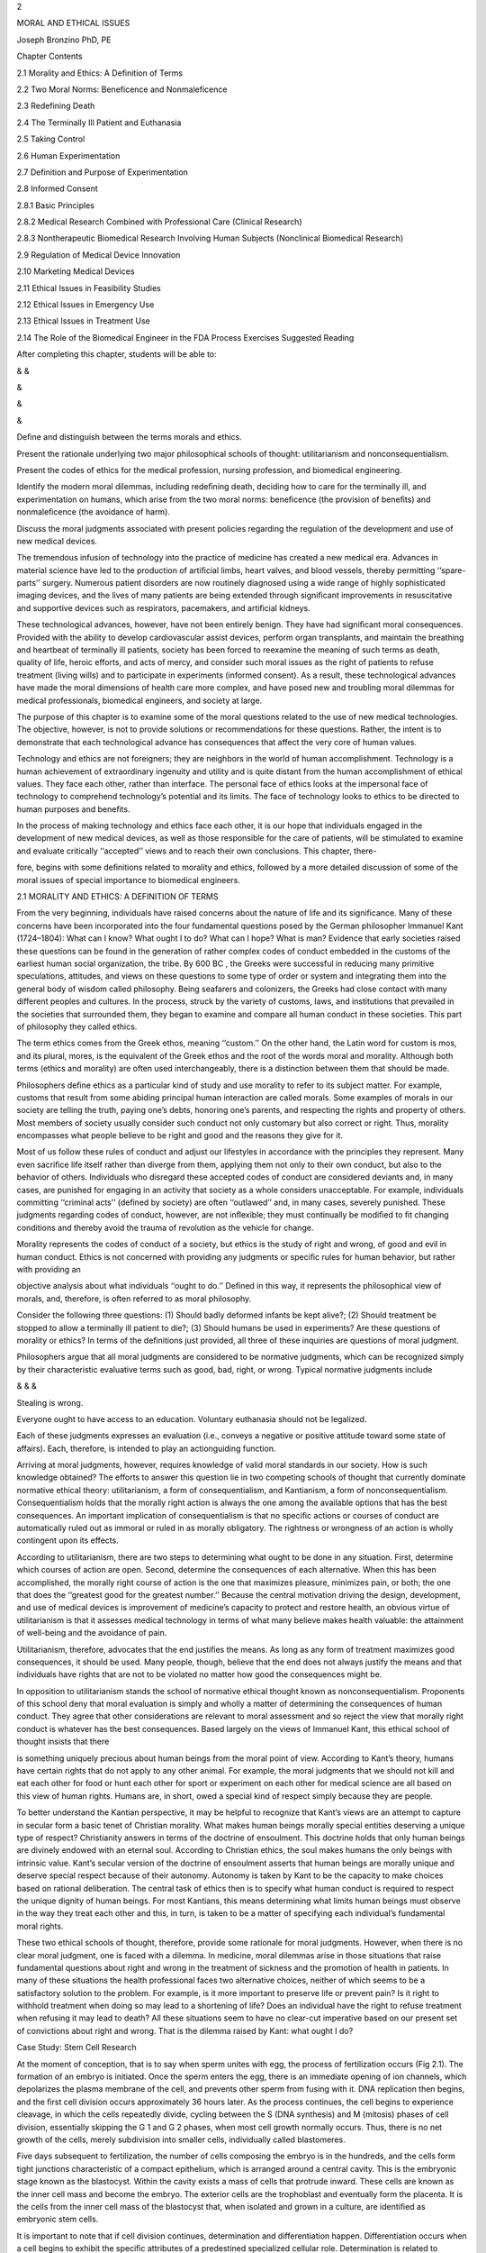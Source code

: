 2

MORAL AND ETHICAL ISSUES

Joseph Bronzino PhD, PE

Chapter Contents

2.1 Morality and Ethics: A Definition of Terms

2.2 Two Moral Norms: Beneficence and Nonmaleficence

2.3 Redefining Death

2.4 The Terminally Ill Patient and Euthanasia

2.5 Taking Control

2.6 Human Experimentation

2.7 Definition and Purpose of Experimentation

2.8 Informed Consent

2.8.1 Basic Principles

2.8.2 Medical Research Combined with Professional Care (Clinical Research)

2.8.3 Nontherapeutic Biomedical Research Involving Human Subjects (Nonclinical Biomedical Research)

2.9 Regulation of Medical Device Innovation

2.10 Marketing Medical Devices

2.11 Ethical Issues in Feasibility Studies

2.12 Ethical Issues in Emergency Use

2.13 Ethical Issues in Treatment Use

2.14 The Role of the Biomedical Engineer in the FDA Process Exercises Suggested Reading

After completing this chapter, students will be able to:

& &

&

&

&

Deﬁne and distinguish between the terms morals and ethics.

Present the rationale underlying two major philosophical schools of thought: utilitarianism and 
nonconsequentialism.

Present the codes of ethics for the medical profession, nursing profession, and biomedical engineering.

Identify the modern moral dilemmas, including redeﬁning death, deciding how to care for the terminally ill, 
and experimentation on humans, which arise from the two moral norms: beneﬁcence (the provision of beneﬁts) 
and nonmaleﬁcence (the avoidance of harm).

Discuss the moral judgments associated with present policies regarding the regulation of the development and 
use of new medical devices.

The tremendous infusion of technology into the practice of medicine has created a new medical era. Advances 
in material science have led to the production of artiﬁcial limbs, heart valves, and blood vessels, thereby 
permitting ‘‘spare-parts’’ surgery. Numerous patient disorders are now routinely diagnosed using a wide 
range of highly sophisticated imaging devices, and the lives of many patients are being extended through 
signiﬁcant improvements in resuscitative and supportive devices such as respirators, pacemakers, and 
artiﬁcial kidneys.

These technological advances, however, have not been entirely benign. They have had signiﬁcant moral 
consequences. Provided with the ability to develop cardiovascular assist devices, perform organ transplants, 
and maintain the breathing and heartbeat of terminally ill patients, society has been forced to reexamine 
the meaning of such terms as death, quality of life, heroic efforts, and acts of mercy, and consider such 
moral issues as the right of patients to refuse treatment (living wills) and to participate in experiments 
(informed consent). As a result, these technological advances have made the moral dimensions of health care 
more complex, and have posed new and troubling moral dilemmas for medical professionals, biomedical 
engineers, and society at large.

The purpose of this chapter is to examine some of the moral questions related to the use of new medical 
technologies. The objective, however, is not to provide solutions or recommendations for these questions. 
Rather, the intent is to demonstrate that each technological advance has consequences that affect the very 
core of human values.

Technology and ethics are not foreigners; they are neighbors in the world of human accomplishment. 
Technology is a human achievement of extraordinary ingenuity and utility and is quite distant from the human 
accomplishment of ethical values. They face each other, rather than interface. The personal face of ethics 
looks at the impersonal face of technology to comprehend technology’s potential and its limits. The face of 
technology looks to ethics to be directed to human purposes and beneﬁts.

In the process of making technology and ethics face each other, it is our hope that individuals engaged in 
the development of new medical devices, as well as those responsible for the care of patients, will be 
stimulated to examine and evaluate critically ‘‘accepted’’ views and to reach their own conclusions. This 
chapter, there-

fore, begins with some deﬁnitions related to morality and ethics, followed by a more detailed discussion of 
some of the moral issues of special importance to biomedical engineers.

2.1 MORALITY AND ETHICS: A DEFINITION OF TERMS

From the very beginning, individuals have raised concerns about the nature of life and its signiﬁcance. 
Many of these concerns have been incorporated into the four fundamental questions posed by the German 
philosopher Immanuel Kant (1724–1804): What can I know? What ought I to do? What can I hope? What is man? 
Evidence that early societies raised these questions can be found in the generation of rather complex codes 
of conduct embedded in the customs of the earliest human social organization, the tribe. By 600 BC , the 
Greeks were successful in reducing many primitive speculations, attitudes, and views on these questions to 
some type of order or system and integrating them into the general body of wisdom called philosophy. Being 
seafarers and colonizers, the Greeks had close contact with many different peoples and cultures. In the 
process, struck by the variety of customs, laws, and institutions that prevailed in the societies that 
surrounded them, they began to examine and compare all human conduct in these societies. This part of 
philosophy they called ethics.

The term ethics comes from the Greek ethos, meaning ‘‘custom.’’ On the other hand, the Latin word for custom 
is mos, and its plural, mores, is the equivalent of the Greek ethos and the root of the words moral and 
morality. Although both terms (ethics and morality) are often used interchangeably, there is a distinction 
between them that should be made.

Philosophers deﬁne ethics as a particular kind of study and use morality to refer to its subject matter. 
For example, customs that result from some abiding principal human interaction are called morals. Some 
examples of morals in our society are telling the truth, paying one’s debts, honoring one’s parents, and 
respecting the rights and property of others. Most members of society usually consider such conduct not only 
customary but also correct or right. Thus, morality encompasses what people believe to be right and good and 
the reasons they give for it.

Most of us follow these rules of conduct and adjust our lifestyles in accordance with the principles they 
represent. Many even sacriﬁce life itself rather than diverge from them, applying them not only to their 
own conduct, but also to the behavior of others. Individuals who disregard these accepted codes of conduct 
are considered deviants and, in many cases, are punished for engaging in an activity that society as a whole 
considers unacceptable. For example, individuals committing ‘‘criminal acts’’ (deﬁned by society) are often 
‘‘outlawed’’ and, in many cases, severely punished. These judgments regarding codes of conduct, however, are 
not inﬂexible; they must continually be modiﬁed to ﬁt changing conditions and thereby avoid the trauma of 
revolution as the vehicle for change.

Morality represents the codes of conduct of a society, but ethics is the study of right and wrong, of good 
and evil in human conduct. Ethics is not concerned with providing any judgments or speciﬁc rules for human 
behavior, but rather with providing an

objective analysis about what individuals ‘‘ought to do.’’ Deﬁned in this way, it represents the 
philosophical view of morals, and, therefore, is often referred to as moral philosophy.

Consider the following three questions: (1) Should badly deformed infants be kept alive?; (2) Should 
treatment be stopped to allow a terminally ill patient to die?; (3) Should humans be used in experiments? 
Are these questions of morality or ethics? In terms of the deﬁnitions just provided, all three of these 
inquiries are questions of moral judgment.

Philosophers argue that all moral judgments are considered to be normative judgments, which can be 
recognized simply by their characteristic evaluative terms such as good, bad, right, or wrong. Typical 
normative judgments include

& & &

Stealing is wrong.

Everyone ought to have access to an education. Voluntary euthanasia should not be legalized.

Each of these judgments expresses an evaluation (i.e., conveys a negative or positive attitude toward some 
state of affairs). Each, therefore, is intended to play an actionguiding function.

Arriving at moral judgments, however, requires knowledge of valid moral standards in our society. How is 
such knowledge obtained? The efforts to answer this question lie in two competing schools of thought that 
currently dominate normative ethical theory: utilitarianism, a form of consequentialism, and Kantianism, a 
form of nonconsequentialism. Consequentialism holds that the morally right action is always the one among 
the available options that has the best consequences. An important implication of consequentialism is that 
no speciﬁc actions or courses of conduct are automatically ruled out as immoral or ruled in as morally 
obligatory. The rightness or wrongness of an action is wholly contingent upon its effects.

According to utilitarianism, there are two steps to determining what ought to be done in any situation. 
First, determine which courses of action are open. Second, determine the consequences of each alternative. 
When this has been accomplished, the morally right course of action is the one that maximizes pleasure, 
minimizes pain, or both; the one that does the ‘‘greatest good for the greatest number.’’ Because the 
central motivation driving the design, development, and use of medical devices is improvement of medicine’s 
capacity to protect and restore health, an obvious virtue of utilitarianism is that it assesses medical 
technology in terms of what many believe makes health valuable: the attainment of well-being and the 
avoidance of pain.

Utilitarianism, therefore, advocates that the end justiﬁes the means. As long as any form of treatment 
maximizes good consequences, it should be used. Many people, though, believe that the end does not always 
justify the means and that individuals have rights that are not to be violated no matter how good the 
consequences might be.

In opposition to utilitarianism stands the school of normative ethical thought known as nonconsequentialism. 
Proponents of this school deny that moral evaluation is simply and wholly a matter of determining the 
consequences of human conduct. They agree that other considerations are relevant to moral assessment and so 
reject the view that morally right conduct is whatever has the best consequences. Based largely on the views 
of Immanuel Kant, this ethical school of thought insists that there

is something uniquely precious about human beings from the moral point of view. According to Kant’s theory, 
humans have certain rights that do not apply to any other animal. For example, the moral judgments that we 
should not kill and eat each other for food or hunt each other for sport or experiment on each other for 
medical science are all based on this view of human rights. Humans are, in short, owed a special kind of 
respect simply because they are people.

To better understand the Kantian perspective, it may be helpful to recognize that Kant’s views are an 
attempt to capture in secular form a basic tenet of Christian morality. What makes human beings morally 
special entities deserving a unique type of respect? Christianity answers in terms of the doctrine of 
ensoulment. This doctrine holds that only human beings are divinely endowed with an eternal soul. According 
to Christian ethics, the soul makes humans the only beings with intrinsic value. Kant’s secular version of 
the doctrine of ensoulment asserts that human beings are morally unique and deserve special respect because 
of their autonomy. Autonomy is taken by Kant to be the capacity to make choices based on rational 
deliberation. The central task of ethics then is to specify what human conduct is required to respect the 
unique dignity of human beings. For most Kantians, this means determining what limits human beings must 
observe in the way they treat each other and this, in turn, is taken to be a matter of specifying each 
individual’s fundamental moral rights.

These two ethical schools of thought, therefore, provide some rationale for moral judgments. However, when 
there is no clear moral judgment, one is faced with a dilemma. In medicine, moral dilemmas arise in those 
situations that raise fundamental questions about right and wrong in the treatment of sickness and the 
promotion of health in patients. In many of these situations the health professional faces two alternative 
choices, neither of which seems to be a satisfactory solution to the problem. For example, is it more 
important to preserve life or prevent pain? Is it right to withhold treatment when doing so may lead to a 
shortening of life? Does an individual have the right to refuse treatment when refusing it may lead to 
death? All these situations seem to have no clear-cut imperative based on our present set of convictions 
about right and wrong. That is the dilemma raised by Kant: what ought I do?

Case Study: Stem Cell Research

At the moment of conception, that is to say when sperm unites with egg, the process of fertilization occurs 
(Fig 2.1). The formation of an embryo is initiated. Once the sperm enters the egg, there is an immediate 
opening of ion channels, which depolarizes the plasma membrane of the cell, and prevents other sperm from 
fusing with it. DNA replication then begins, and the ﬁrst cell division occurs approximately 36 hours 
later. As the process continues, the cell begins to experience cleavage, in which the cells repeatedly 
divide, cycling between the S (DNA synthesis) and M (mitosis) phases of cell division, essentially skipping 
the G 1 and G 2 phases, when most cell growth normally occurs. Thus, there is no net growth of the cells, 
merely subdivision into smaller cells, individually called blastomeres.

Five days subsequent to fertilization, the number of cells composing the embryo is in the hundreds, and the 
cells form tight junctions characteristic of a compact epithelium, which is arranged around a central 
cavity. This is the embryonic stage known as the blastocyst. Within the cavity exists a mass of cells that 
protrude inward. These cells are known as the inner cell mass and become the embryo. The exterior cells are 
the trophoblast and eventually form the placenta. It is the cells from the inner cell mass of the blastocyst 
that, when isolated and grown in a culture, are identiﬁed as embryonic stem cells.

It is important to note that if cell division continues, determination and differentiation happen. 
Differentiation occurs when a cell begins to exhibit the speciﬁc attributes of a predestined specialized 
cellular role. Determination is related to differentiation, but is somewhat dissimilar. When a cell group 
that has been determined is transplanted, it will not assimilate with the other cells, but will rather grow 
into cells that comprised the original organ it was destined to become.

Because the process of obtaining embryonic stem cells destroys the embryo, the following questions arise:

Is the embryo a living human being, entitled to all of the same rights that a human at any other age would 
be granted? Discuss the answer to this question from a utilitarian and a Kantian point of view.

Should any research that is potentially beneﬁcial to the well-being of mankind be pursued?

Should the federal government support such research?

In the practice of medicine, moral dilemmas are certainly not new. They have been present throughout medical 
history. As a result, over the years there have been efforts to provide a set of guidelines for those 
responsible for patient care. These efforts have resulted in the development of speciﬁc codes of 
professional conduct. Let us examine some of these codes or guidelines.

For the medical profession, the World Medical Association adopted a version of the Hippocratic oath entitled 
the Geneva Convention Code of Medical Ethics in 1949. This declaration contains the following statements:

I solemnly pledge myself to consecrate my life to the services of humanity; I will give to my teachers the 
respect and gratitude which is their due; I will practice my profession with conscience and dignity; The 
health of my patient will be my ﬁrst consideration; I will respect the secrets which are conﬁded in me; I 
will maintain by all the means in my power, the honour and the noble traditions of the medical profession; 
My colleagues will be my brothers; I will not permit considerations of religion, nationality, race, party 
politics or social standing to intervene between my duty and my patient; I will maintain the utmost respect 
for human life from the time of conception; even under threat; I will not use my medical knowledge contrary 
to the laws of humanity; I make these promises solemnly, freely and upon my honour.

In the United States, the American Medical Association (AMA) adopted a set of Principles of Medical Ethics 
in 1980, and revised them in June, 2001. Following is a comparison of the two sets of principles.

For the nursing profession, the American Nurses Association formally adopted in 1976 the Code For Nurses, 
whose statements and interpretations provide guidance for conduct and relationships in carrying out nursing 
responsibilities.

PREAMBLE: The Code for Nurses is based on belief about the nature of individuals, nursing, health, and 
society. Recipients and providers of nursing services are viewed as individuals and groups who possess basic 
rights and responsibilities, and whose values and circumstances command respect at all times. Nursing 
encompasses the promotion and restoration of health, the prevention of illness, and the alleviation of 
suffering. The statements of the Code and their interpretation provide guidance for conduct and

relationships in carrying out nursing responsibilities consistent with the ethical obligations of the 
profession and quality in nursing care.

1. The nurse provides services with respect for human dignity and the uniqueness of the client unrestricted 
by considerations of social or economic status, personal attributes, or the nature of health problems.

2. The nurse safeguards the client’s right to privacy by judiciously protecting information of a 
conﬁdential nature.

3. The nurse acts to safeguard the client and the public when health care and safety are affected by the 
incompetent, unethical, or illegal practice of any person.

4. The nurse assumes responsibility and accountability for individual nursing judgments and actions.

5. The nurse maintains competence in nursing.

6. The nurse exercises informed judgment and uses individual competence and qualiﬁcations as criteria in 
seeking consultation, accepting responsibilities, and delegating nursing activities to others.

7. The nurse participates in activities that contribute to the ongoing development of the profession’s body 
of knowledge.

8. The nurse participates in the profession’s efforts to implement and improve standards of nursing.

9. The nurse participates in the profession’s efforts to establish and maintain conditions of employment 
conducive to high-quality nursing care.

10. The nurse participates in the profession’s effort to protect the public from misinformation and 
misrepresentation and to maintain the integrity of nursing.

11. The nurse collaborates with members of the health professions and other citizens in promoting community 
and national efforts to meet the health needs of the public.

These codes take as their guiding principle the concepts of service to humankind and respect for human life. 
When reading these codes of conduct, it is difﬁcult to imagine that anyone could improve on them as summary 
statements of the primary goals of individuals responsible for the care of patients. However, some believe 
that such codes fail to provide answers to many of the difﬁcult moral dilemmas confronting health 
professionals today. For example, in many situations, all the fundamental responsibilities of the nurse 
cannot be met at the same time. When a patient suffering from a massive insult to the brain is kept alive by 
artiﬁcial means and this equipment is needed elsewhere, it is not clear from these guidelines how ‘‘nursing 
competence is to be maintained to conserve life and promote health.’’ Although it may be argued that the 
decision to treat or not to treat is a medical and not a nursing decision, both professions are so 
intimately involved in the care of patients that they are both concerned with the ultimate implications of 
any such decision.

For biomedical engineers, an increased awareness of the ethical signiﬁcance of their professional 
activities has also resulted in the development of codes of professional ethics. Typically consisting of a 
short list of general rules, these codes express both the minimal standards to which all members of a 
profession are expected to conform and the ideals for which all members are expected to strive. Such codes 
provide a practical guide for the ethical conduct of the profession’s practitioners. Consider, for example, 
the code of ethics endorsed by the American College of Clinical Engineers:

As a member of the American College of Clinical Engineering, I subscribe to the established Code of Ethics 
in that I will:

&

& & & & &

&

Accurately represent my level of responsibility, authority, experience, knowledge, and education.

Strive to prevent a person from being placed at risk due to the use of technology. Reveal conﬂicts of 
interest that may affect information provided or received. Respect the conﬁdentiality of information.

Work toward improving the delivery of health care.

Work toward the containment of costs by the better management and utilization of technology.

Promote the profession of clinical engineering.

Although these codes can be useful in promoting ethical conduct, such rules obviously cannot provide ethical 
guidance in every situation. A profession that aims to maximize the ethical conduct of its members must not 
limit the ethical consciousness of its members to knowledge of their professional code alone. It must also 
provide them with resources that will enable them to determine what the code requires in a particular 
concrete situation, and thereby enable them to arrive at ethically sound judgments in situations in which 
the directives of the code are ambiguous or simply do not apply.

2.2 TWO MORAL NORMS: BENEFICENCE AND NONMALEFICENCE

Two moral norms have remained relatively constant across the various moral codes and oaths that have been 
formulated for health care providers since the beginnings of Western medicine in classical Greek 
civilization. They are beneﬁcence, the provision of beneﬁts, and nonmaleﬁcence, the avoidance of doing 
harm. These norms are traced back to a body of writings from classical antiquity known as the Hippocratic 
Corpus. Although these writings are associated with the name of Hippocrates, the acknowledged founder of 
Western medicine, medical historians remain uncertain whether any, including the Hippocratic oath, were 
actually his work. Although portions of the Corpus are believed to have been authored during the sixth 
century BC , other portions are believed to have been written as late as the beginning of the Christian era. 
Medical historians agree that many of the speciﬁc moral directives of the Corpus represent neither the 
actual practices nor the moral ideals of the majority of physicians of ancient Greece and Rome.

Nonetheless, the general injunction, ‘‘As to disease, make a habit of two things: (1) to help or, (2) at 
least, to do no harm,’’ was accepted as a fundamental medical ethical norm by at least some ancient 
physicians. With the decline of Hellenistic civilization and the rise of Christianity, beneﬁcence and 
nonmaleﬁcence became increasingly accepted as the fundamental principles of morally sound medical practice. 
Although beneﬁcence and nonmaleﬁcence were regarded merely as concomitant to the craft of medicine in 
classical Greece and Rome, the emphasis upon compassion and the brotherhood of humankind, central to 
Christianity, increasingly made these norms

the only acceptable motives for medical practice. Even today, the provision of beneﬁts and the avoidance of 
doing harm are stressed just as much in virtually all contemporary Western codes of conduct for health 
professionals as they were in the oaths and codes that guided the health care providers of past centuries.

Traditionally, the ethics of medical care have given greater prominence to nonmaleﬁcence than to 
beneﬁcence. This priority was grounded in the fact that, historically, medicine’s capacity to do harm far 
exceeded its capacity to protect and restore health. Providers of health care possessed many treatments that 
posed clear and genuine risks to patients and that offered little prospect of beneﬁt. Truly effective 
therapies were all too rare. In this context, it is surely rational to give substantially higher priority to 
avoiding harm than to providing beneﬁts.

The advent of modern science changed matters dramatically. Knowledge acquired in laboratories, tested in 
clinics, and veriﬁed by statistical methods has increasingly dictated the practice of medicine. This 
ongoing alliance between medicine and science became a critical source of the plethora of technologies that 
now pervade medical care. The impressive increases in therapeutic, preventive, and rehabilitative 
capabilities that these technologies have provided have pushed beneﬁcence to the forefront of medical 
morality. Some have even gone so far as to hold that the old medical ethic of ‘‘Above all, do no harm’’ 
should be superseded by the new ethic that ‘‘The patient deserves the best.’’ However, the rapid advances in 
medical technology capabilities have also produced great uncertainty as to what is most beneﬁcial or least 
harmful for the patient. In other words, along with increases in the ability to be beneﬁcent, medicine’s 
technology has generated much debate about what actually counts as beneﬁcent or nonmaleﬁcent treatment. 
Having reviewed some of the fundamental concepts of ethics and morality, let us now turn to several speciﬁc 
moral issues posed by the use of medical technology.

2.3 REDEFINING DEATH

Although medicine has long been involved in the observation and certiﬁcation of death, many of its 
practitioners have not always expressed philosophical concerns regarding the beginning of life and the onset 
of death. Since medicine is a clinical and empirical science, it would seem that health professionals had no 
medical need to consider the concept of death; the fact of death was sufﬁcient. The distinction between 
life and death was viewed as the comparison of two extreme conditions separated by an inﬁnite chasm. With 
the advent of technological advances in medicine to assist health professionals to prolong life, this view 
has changed.

There is no doubt that the use of medical technology has in many instances warded off the coming of the grim 
reaper. One need only look at the trends in average life expectancy for conﬁrmation. For example, in the 
United States today, the average life expectancy for males is 74.3 years and for females 76 years, whereas 
in 1900 the average life expectancy for both sexes was only 47 years. Infant mortality has been 
signiﬁcantly reduced in developed nations where technology is an integral part of the culture. Premature 
births no longer constitute a threat to life because of the

artiﬁcial environment that medical technology can provide. Today, technology has not only helped 
individuals avoid early death but has also been effective in delaying the inevitable. Pacemakers, artiﬁcial 
kidneys, and a variety of other medical devices have enabled individuals to add many more productive years 
to their lives. Technology has been so successful that health professionals responsible for the care of 
critically ill patients have been able to maintain their ‘‘vital signs of life’’ for extensive periods of 
time. In the process, however, serious philosophical questions concerning the quality of the life provided 
to these patients have arisen.

Consider the case of the patient who sustains a serious head injury in an automobile accident. To the 
attendants in the ambulance who reached the scene of the accident, the patient was unconscious, but still 
alive with a beating heart. After the victim was rushed to the hospital and into the emergency room, the 
resident in charge veriﬁed the stability of the vital signs of heartbeat and respiration during examination 
and ordered a computerized tomography (CT) scan to indicate the extent of the head injury. The results of 
this procedure clearly showed extensive brain damage. When the EEG was obtained from the scalp electrodes 
placed about the head, it was noted to be signiﬁcantly abnormal. In this situation, then, the obvious 
questions arise: What is the status of the patient? Is the patient alive?

Alternatively, consider the events encountered during one open-heart surgery. During this procedure, the 
patient was placed on the heart bypass machine while the surgeon attempted to correct a malfunctioning 
valve. As the complex and long operation continued, the EEG monitors that had indicated a normal pattern of 
electrical activity at the onset of the operation suddenly displayed a relatively straight line indicative 
of feeble electrical activity. However, since the heart–lung bypass was maintaining the patient’s so-called 
vital signs, what should the surgeon do? Should the medical staff continue on the basis that the patient is 
alive, or is the patient dead?

The increasing occurrence of these situations has stimulated health professionals to reexamine the 
deﬁnition of death. In essence, advances in medical technology that delay death actually hastened its 
redeﬁnition. This should not be so surprising because the deﬁnition of death has always been closely 
related to the extent of medical knowledge and available technology. For many centuries, death was deﬁned 
solely as the absence of breathing. Since it was felt that the spirit of the human being resided in the 
spiritus (breath), its absence became indicative of death. With the continuing proliferation of scientiﬁc 
information regarding human physiology and the development of techniques to revive a nonbreathing person, 
attention turned to the pulsating heart as the focal point in determination of death. However, this view was 
to change through additional medical and technological advances in supportive therapy, resuscitation, 
cardiovascular assist devices, and organ transplantation.

As understanding of the human organism increased, it became obvious that one of the primary constituents of 
the blood is oxygen and that any organ deprived of oxygen for a speciﬁed period of time will cease to 
function and die. The higher functions of the brain are particularly vulnerable to this type of insult, and 
the removal of oxygen from the blood supply even for a short period of time (3 minutes) produces 
irreversible damage to the brain tissues. Consequently, the evidence of death began to shift from the 
pulsating heart to the vital, functioning brain. Once medicine was provided

with the means to monitor the brain’s activity (i.e., the EEG), another factor was introduced in the 
deﬁnition of death. Advocates of the concept of brain death argued that the human brain is truly essential 
to life. When the brain is irreversibly damaged, so are the functions that are identiﬁed with self and our 
own humanness: memory, feeling, thinking, and knowledge.

As a result, it became widely accepted that in clinical death the spontaneous activity of the lungs, heart, 
and brain is no longer present. The irreversible cessation of functioning of all three major organs (i.e., 
heart, lungs, and brain) was required before anyone was pronounced dead. Although damage to any other organ 
system such as the liver or kidney may ultimately cause the death of the individual through a fatal effect 
on the essential functions of the heart, lungs, or brain, this aspect was not included in the deﬁnition of 
clinical death.

With the development of modern respirators, however, the medical profession encountered an increasing number 
of situations in which a patient with irreversible brain damage could be maintained almost indeﬁnitely. 
Once again, a new technological advance created the need to reexamine the deﬁnition of death.

The movement toward redeﬁning death received considerable impetus with the publication of a report 
sponsored by the Ad Hoc Committee of the Harvard Medical School in 1968, in which the committee offered an 
alternative deﬁnition of death based on the functioning of the brain. The report of this committee was 
considered a landmark attempt to deal with death in light of technology.

In summary, the criteria for death established by this committee included the following: (1) the patient 
must be unreceptive and unresponsive, that is, in a state of irreversible coma; (2) the patient must have no 
movements of breathing when the mechanical respirator is turned off; (3) the patient must not demonstrate 
any reﬂexes; and (4) the patient must have a ﬂat EEG for at least 24 hours, indicating no electrical brain 
activity. When these criteria are satisﬁed, then death may be declared.

At the time, the committee also strongly recommended that the decision to declare the person dead and then 
to turn off the respirator should not be made by physicians involved in any later efforts to transplant 
organs or tissues from the deceased individual. In this way, a prospective donor’s death would not be 
hastened merely for the purpose of transplantation. Thus, complete separation of authority and 
responsibility for the care of the recipient from the physician or group of physicians responsible for the 
care of the prospective donor is essential.

The shift to a brain-oriented concept involved deciding that much more than just biological life is 
necessary to be a human person. The brain death concept was essentially a statement that mere vegetative 
human life is not personal human life. In other words, an otherwise intact and alive but brain-dead person 
is not a human person. Many of us have taken for granted the assertion that being truly alive in this world 
requires an ‘‘intact functioning brain.’’ Yet, precisely this issue was at stake in the gradual movement 
from using heartbeat and respiration as indices of life to using brain-oriented indices instead.

Indeed, total and irreparable loss of brain function, referred to as brainstem death, whole brain death, or, 
simply, brain death, has been widely accepted as the legal standard for death. By this standard, an 
individual in a state of brain death is legally

indistinguishable from a corpse and may be legally treated as one even though respiratory and circulatory 
functions may be sustained through the intervention of technology. Many take this legal standard to be the 
morally appropriate one, noting that once destruction of the brain stem has occurred, the brain cannot 
function at all, and the body’s regulatory mechanisms will fail unless artiﬁcially sustained. Thus 
mechanical sustenance of an individual in a state of brain death is merely postponement of the inevitable 
and sustains nothing of the personality, character, or consciousness of the individual. It is simply the 
mechanical intervention that differentiates such an individual from a corpse and a mechanically ventilated 
corpse is a corpse nonetheless.

Even with a consensus that brainstem death is death, and thus that an individual in such a state is indeed a 
corpse, difﬁcult cases remain. Consider the case of an individual in a persistent vegetative state, the 
condition known as neocortical death. Although severe brain injury has been suffered, enough brain function 
remains to make mechanical sustenance of respiration and circulation unnecessary. In a persistent vegetative 
state, an individual exhibits no purposeful response to external stimuli and no evidence of self-awareness. 
The eyes may open periodically and the individual may exhibit sleep–wake cycles. Some patients even yawn, 
make chewing motions, or swallow spontaneously. Unlike the complete unresponsiveness of individuals in a 
state of brainstem death, a variety of simple and complex responses can be elicited from an individual in a 
persistent vegetative state. Nonetheless, the chances that such an individual will regain consciousness are 
remote. Artiﬁcial feeding, kidney dialysis, and the like make it possible to sustain an individual in a 
state of neocortical death for decades. This sort of condition and the issues it raises are exempliﬁed by 
the famous case of Karen Ann Quinlan.

In April 1975, this young woman suffered severe brain damage and was reduced to a chronic vegetative state 
in which she no longer had any cognitive function. Accepting the doctors’ judgment that there was no hope of 
recovery, her parents sought permission from the courts to disconnect the respirator that was keeping her 
alive in the intensive care unit of a New Jersey hospital.

The trial court, and then the Supreme Court of New Jersey, agreed that Karen’s respirator could be removed. 
So it was disconnected. However, the nurse in charge of her care in the Catholic hospital opposed this 
decision and, anticipating it, had begun to wean her from the respirator so that by the time it was 
disconnected she could remain alive without it. So, Karen did not die. She remained alive for ten additional 
years. In June 1985, she ﬁnally died of acute pneumonia. Antibiotics, which would have fought the 
pneumonia, were not given.

If brainstem death is death, is neocortical death also death? Again, the issue is not a straightforward 
factual matter. For it, too, is a matter of specifying which features of living individuals distinguish them 
from corpses and so make treatment of them as corpses morally impermissible. Irreparable cessation of 
respiration and circulation, the classical criterion for death, would entail that an individual in a 
persistent vegetative state is not a corpse and so, morally speaking, must not be treated as one. The 
brainstem death criterion for death would also entail that a person in a state of neocortical death is not 
yet a corpse. On this criterion, what is crucial is that brain damage be severe enough to cause failure of 
the regulatory mechanisms of the body.



